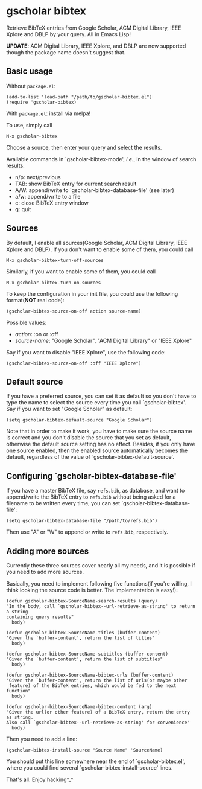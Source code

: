 * gscholar bibtex
  [[http://melpa.org/#/gscholar-bibtex][file:http://melpa.org/packages/gscholar-bibtex-badge.svg]]

  Retrieve BibTeX entries from Google Scholar, ACM Digital Library, IEEE Xplore
  and DBLP by your query. All in Emacs Lisp!

  *UPDATE*: ACM Digital Library, IEEE Xplore, and DBLP are now supported though
   the package name doesn't suggest that.
** Basic usage
   Without =package.el=:
  : (add-to-list 'load-path "/path/to/gscholar-bibtex.el")
  : (require 'gscholar-bibtex)

   With =package.el=: install via melpa!

   To use, simply call
  : M-x gscholar-bibtex

  Choose a source, then enter your query and select the results.

  Available commands in `gscholar-bibtex-mode', /i.e./, in the window of search
  results:
  - n/p: next/previous
  - TAB: show BibTeX entry for current search result
  - A/W: append/write to `gscholar-bibtex-database-file' (see later)
  - a/w: append/write to a file
  - c: close BibTeX entry window
  - q: quit

** Sources
  By default, I enable all sources(Google Scholar, ACM Digital Library, IEEE
  Xplore and DBLP). If you don't want to enable some of them, you could call
  : M-x gscholar-bibtex-turn-off-sources

  Similarly, if you want to enable some of them, you could call
  : M-x gscholar-bibtex-turn-on-sources

  To keep the configuration in your init file, you could use the following
  format(*NOT* real code):
  : (gscholar-bibtex-source-on-off action source-name) 

  Possible values:
  - /action/: :on or :off
  - /source-name/: "Google Scholar", "ACM Digital Library" or "IEEE Xplore"
  
  Say if you want to disable "IEEE Xplore", use the following code:
  : (gscholar-bibtex-source-on-off :off "IEEE Xplore")

** Default source
  If you have a preferred source, you can set it as default so you don't have to
  type the name to select the source every time you call `gscholar-bibtex'. Say
  if you want to set "Google Scholar" as default:
  : (setq gscholar-bibtex-default-source "Google Scholar")

  Note that in order to make it work, you have to make sure the source name is
  correct and you don't disable the source that you set as default, otherwise
  the default source setting has no effect. Besides, if you only have one source
  enabled, then the enabled source automatically becomes the default, regardless
  of the value of `gscholar-bibtex-default-source'.

** Configuring `gscholar-bibtex-database-file'
   If you have a master BibTeX file, say =refs.bib=, as database, and want to
   append/write the BibTeX entry to =refs.bib= without being asked for a
   filename to be written every time, you can set
   `gscholar-bibtex-database-file':
   : (setq gscholar-bibtex-database-file "/path/to/refs.bib")

   Then use "A" or "W" to append or write to =refs.bib=, respectively.
  
** Adding more sources
   Currently these three sources cover nearly all my needs, and it is possible
   if you need to add more sources.

   Basically, you need to implement following five functions(if you're willing,
   I think looking the source code is better. The implementation is easy!):
#+BEGIN_SRC elisp
(defun gscholar-bibtex-SourceName-search-results (query)
"In the body, call `gscholar-bibtex--url-retrieve-as-string' to return a string
containing query results"
  body)

(defun gscholar-bibtex-SourceName-titles (buffer-content)
"Given the `buffer-content', return the list of titles"
  body)

(defun gscholar-bibtex-SourceName-subtitles (buffer-content)
"Given the `buffer-content', return the list of subtitles"
  body)

(defun gscholar-bibtex-SourceName-bibtex-urls (buffer-content)
"Given the `buffer-content', return the list of urls(or maybe other
 feature) of the BibTeX entries, which would be fed to the next function"
  body)

(defun gscholar-bibtex-SourceName-bibtex-content (arg)
"Given the url(or other feature) of a BibTeX entry, return the entry as string.
Also call `gscholar-bibtex--url-retrieve-as-string' for convenience"
  body)
#+END_SRC
   
   Then you need to add a line:
   : (gscholar-bibtex-install-source "Source Name" 'SourceName)
   
   You should put this line somewhere near the end of `gscholar-bibtex.el',
   where you could find several `gscholar-bibtex-install-source' lines.

   That's all. Enjoy hacking^_^
